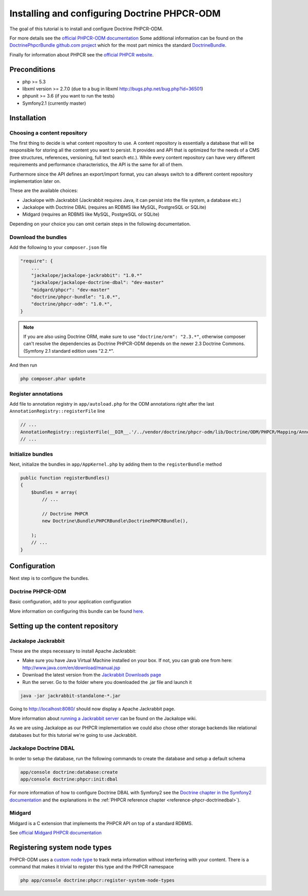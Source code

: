 Installing and configuring Doctrine PHPCR-ODM
=============================================
The goal of this tutorial is to install and configure Doctrine PHPCR-ODM.

For more details see the `official PHPCR-ODM documentation <http://www.doctrine-project.org/projects/phpcr-odm.html>`_
Some additional information can be found on the
`DoctrinePhpcrBundle github.com project <https://github.com/doctrine/DoctrinePHPCRBundle>`_
which for the most part mimics the standard `DoctrineBundle <https://github.com/doctrine/DoctrineBundle>`_.

Finally for information about PHPCR see the `official PHPCR website <http://phpcr.github.com>`_.

.. index:: PHPCR, ODM

Preconditions
-------------
- php >= 5.3
- libxml version >= 2.7.0 (due to a bug in libxml http://bugs.php.net/bug.php?id=36501)
- phpunit >= 3.6 (if you want to run the tests)
- Symfony2.1 (currently master)

Installation
------------

Choosing a content repository
~~~~~~~~~~~~~~~~~~~~~~~~~~~~~

The first thing to decide is what content repository to use. A content repository is essentially
a database that will be responsible for storing all the content you want to persist. It provides
and API that is optimized for the needs of a CMS (tree structures, references, versioning, full
text search etc.). While every content repository can have very different requirements and
performance characteristics, the API is the same for all of them.

Furthermore since the API defines an export/import format, you can always switch to a different
content repository implementation later on.

These are the available choices:

* Jackalope with Jackrabbit (Jackrabbit requires Java, it can persist into the file system, a database etc.)
* Jackalope with Doctrine DBAL (requires an RDBMS like MySQL, PostgreSQL or SQLite)
* Midgard (requires an RDBMS like MySQL, PostgreSQL or SQLite)

Depending on your choice you can omit certain steps in the following documentation.

Download the bundles
~~~~~~~~~~~~~~~~~~~~
Add the following to your ``composer.json`` file

.. code-block:: javascript

    "require": {
        ...
        "jackalope/jackalope-jackrabbit": "1.0.*"
        "jackalope/jackalope-doctrine-dbal": "dev-master"
        "midgard/phpcr": "dev-master"
        "doctrine/phpcr-bundle": "1.0.*",
        "doctrine/phpcr-odm": "1.0.*",
    }

.. Note::

    If you are also using Doctrine ORM, make sure to use ``"doctrine/orm": "2.3.*"``,
    otherwise composer can't resolve the dependencies as Doctrine PHPCR-ODM depends on
    the newer 2.3 Doctrine Commons. (Symfony 2.1 standard edition uses "2.2.*".

And then run

.. code-block:: bash

    php composer.phar update


Register annotations
~~~~~~~~~~~~~~~~~~~~
Add file to annotation registry in ``app/autoload.php`` for the ODM annotations
right after the last ``AnnotationRegistry::registerFile`` line

.. code-block:: php

    // ...
    AnnotationRegistry::registerFile(__DIR__.'/../vendor/doctrine/phpcr-odm/lib/Doctrine/ODM/PHPCR/Mapping/Annotations/DoctrineAnnotations.php');
    // ...

Initialize bundles
~~~~~~~~~~~~~~~~~~
Next, initialize the bundles in ``app/AppKernel.php`` by adding them to the
``registerBundle`` method

.. code-block:: php

    public function registerBundles()
    {
        $bundles = array(
            // ...

            // Doctrine PHPCR
            new Doctrine\Bundle\PHPCRBundle\DoctrinePHPCRBundle(),

        );
        // ...
    }


Configuration
-------------
Next step is to configure the bundles.

Doctrine PHPCR-ODM
~~~~~~~~~~~~~~~~~~

Basic configuration, add to your application configuration

.. configuration-block::

    .. code-block:: yaml

        # app/config/config.yml
        doctrine_phpcr:
            session:
                backend:
                    # Jackalope Jackrabbit
                    type: jackrabbit
                    url: http://localhost:8080/server/
                    # Jackalope Doctrine DBAL (make sure to also configure the DoctrineBundle accordingly)
                    type: doctrinedbal
                    connection: doctrine.dbal.default_connection
                    # Midgard
                    type: midgard2
                    db_type: MySQL
                    db_name: midgard2_test
                    db_host: "0.0.0.0"
                    db_port: 3306
                    db_username: ""
                    db_password: ""
                    db_init: true
                    blobdir: /tmp/cmf-blobs
                workspace: default
                username: admin
                password: admin

More information on configuring this bundle can be found
`here <https://github.com/doctrine/DoctrinePHPCRBundle#readme>`_.

Setting up the content repository
---------------------------------

.. _tutorials-installing-phpcr-jackrabbit:

Jackalope Jackrabbit
~~~~~~~~~~~~~~~~~~~~


.. index:: Jackrabbit

These are the steps necessary to install Apache Jackrabbit:

- Make sure you have Java Virtual Machine installed on your box. If not, you can
  grab one from here: http://www.java.com/en/download/manual.jsp
- Download the latest version from the `Jackrabbit Downloads page <http://jackrabbit.apache.org/downloads.html>`_
- Run the server. Go to the folder where you downloaded the .jar file and launch it

.. code-block:: bash

    java -jar jackrabbit-standalone-*.jar

Going to http://localhost:8080/ should now display a Apache Jackrabbit page.

More information about `running a Jackrabbit server <https://github.com/jackalope/jackalope/wiki/Running-a-jackrabbit-server>`_
can be found on the Jackalope wiki.

As we are using Jackalope as our PHPCR implementation we could also chose other storage backends
like relational databases but for this tutorial we're going to use Jackrabbit.


.. _tutorials-installing-phpcr-doctrinedbal:

Jackalope Doctrine DBAL
~~~~~~~~~~~~~~~~~~~~~~~

.. index:: Doctrine, DBAL, RDBMS

In order to setup the database, run the following commands to create the
database and setup a default schema

.. code-block:: bash

    app/console doctrine:database:create
    app/console doctrine:phpcr:init:dbal

For more information of how to configure Doctrine DBAL with Symfony2 see the
`Doctrine chapter in the Symfony2 documentation <http://symfony.com/doc/current/book/doctrine.html>`_
and the explanations in the :ref:`PHPCR reference chapter <reference-phpcr-doctrinedbal>`).

.. _tutorials-installing-phpcr-midgard:

Midgard
~~~~~~~

.. index:: Midgard, RDBMS

Midgard is a C extension that implements the PHPCR API on top of a standard RDBMS.

See `official Midgard PHPCR documentation <http://midgard-project.org/phpcr/>`_

Registering system node types
-----------------------------
PHPCR-ODM uses a `custom node type <https://github.com/doctrine/phpcr-odm/wiki/Custom-node-type-phpcr%3Amanaged>`_
to track meta information without interfering with your content. There is a command that makes it trivial to
register this type and the PHPCR namespace

.. code-block:: bash

    php app/console doctrine:phpcr:register-system-node-types
